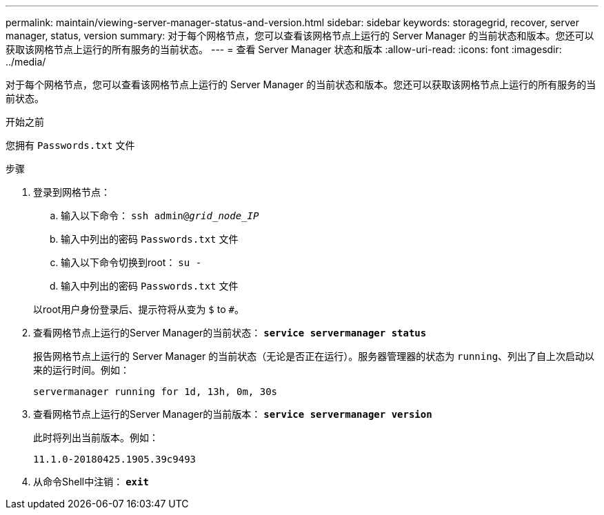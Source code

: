 ---
permalink: maintain/viewing-server-manager-status-and-version.html 
sidebar: sidebar 
keywords: storagegrid, recover, server manager, status, version 
summary: 对于每个网格节点，您可以查看该网格节点上运行的 Server Manager 的当前状态和版本。您还可以获取该网格节点上运行的所有服务的当前状态。 
---
= 查看 Server Manager 状态和版本
:allow-uri-read: 
:icons: font
:imagesdir: ../media/


[role="lead"]
对于每个网格节点，您可以查看该网格节点上运行的 Server Manager 的当前状态和版本。您还可以获取该网格节点上运行的所有服务的当前状态。

.开始之前
您拥有 `Passwords.txt` 文件

.步骤
. 登录到网格节点：
+
.. 输入以下命令： `ssh admin@_grid_node_IP_`
.. 输入中列出的密码 `Passwords.txt` 文件
.. 输入以下命令切换到root： `su -`
.. 输入中列出的密码 `Passwords.txt` 文件


+
以root用户身份登录后、提示符将从变为 `$` to `#`。

. 查看网格节点上运行的Server Manager的当前状态： `*service servermanager status*`
+
报告网格节点上运行的 Server Manager 的当前状态（无论是否正在运行）。服务器管理器的状态为 `running`、列出了自上次启动以来的运行时间。例如：

+
[listing]
----
servermanager running for 1d, 13h, 0m, 30s
----
. 查看网格节点上运行的Server Manager的当前版本： `*service servermanager version*`
+
此时将列出当前版本。例如：

+
[listing]
----
11.1.0-20180425.1905.39c9493
----
. 从命令Shell中注销： `*exit*`

